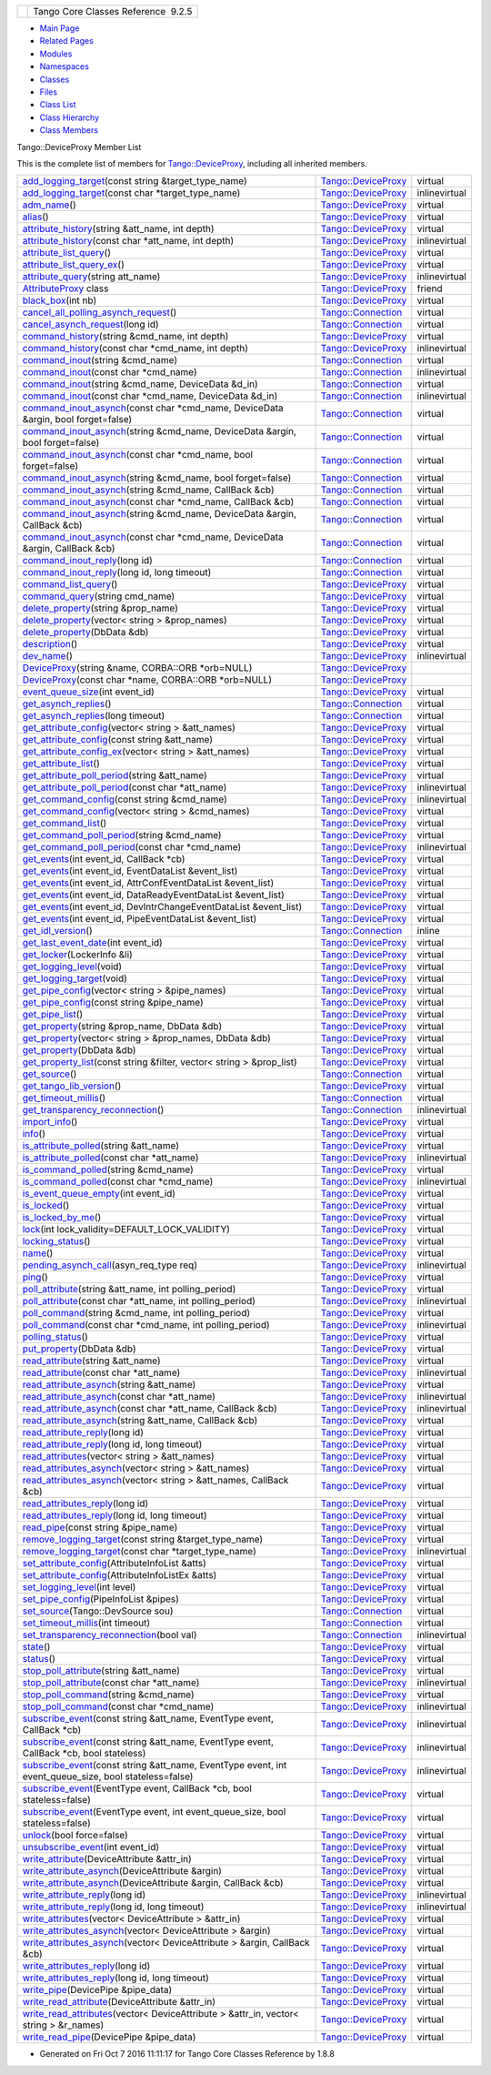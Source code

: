 +----------+---------------------------------------+
| |Logo|   | Tango Core Classes Reference  9.2.5   |
+----------+---------------------------------------+

-  `Main Page <../../index.html>`__
-  `Related Pages <../../pages.html>`__
-  `Modules <../../modules.html>`__
-  `Namespaces <../../namespaces.html>`__
-  `Classes <../../annotated.html>`__
-  `Files <../../files.html>`__

-  `Class List <../../annotated.html>`__
-  `Class Hierarchy <../../inherits.html>`__
-  `Class Members <../../functions.html>`__

Tango::DeviceProxy Member List

This is the complete list of members for
`Tango::DeviceProxy <../../d9/d83/classTango_1_1DeviceProxy.html>`__,
including all inherited members.

+--------------------------------------------------------------------------------------------------------------------------------------------------------------------------------------------------+------------------------------------------------------------------------+-----------------+
| `add\_logging\_target <../../d9/d83/classTango_1_1DeviceProxy.html#ae45f51b6020e72195a2f00b11629aa13>`__\ (const string &target\_type\_name)                                                     | `Tango::DeviceProxy <../../d9/d83/classTango_1_1DeviceProxy.html>`__   | virtual         |
+--------------------------------------------------------------------------------------------------------------------------------------------------------------------------------------------------+------------------------------------------------------------------------+-----------------+
| `add\_logging\_target <../../d9/d83/classTango_1_1DeviceProxy.html#a5af2f2566a2e8e70ce99b13ab0560696>`__\ (const char \*target\_type\_name)                                                      | `Tango::DeviceProxy <../../d9/d83/classTango_1_1DeviceProxy.html>`__   | inlinevirtual   |
+--------------------------------------------------------------------------------------------------------------------------------------------------------------------------------------------------+------------------------------------------------------------------------+-----------------+
| `adm\_name <../../d9/d83/classTango_1_1DeviceProxy.html#a226a137b3f763634d2d086abb96895b8>`__\ ()                                                                                                | `Tango::DeviceProxy <../../d9/d83/classTango_1_1DeviceProxy.html>`__   | virtual         |
+--------------------------------------------------------------------------------------------------------------------------------------------------------------------------------------------------+------------------------------------------------------------------------+-----------------+
| `alias <../../d9/d83/classTango_1_1DeviceProxy.html#af7055281741adb8aa737e0b11d55f66c>`__\ ()                                                                                                    | `Tango::DeviceProxy <../../d9/d83/classTango_1_1DeviceProxy.html>`__   | virtual         |
+--------------------------------------------------------------------------------------------------------------------------------------------------------------------------------------------------+------------------------------------------------------------------------+-----------------+
| `attribute\_history <../../d9/d83/classTango_1_1DeviceProxy.html#a65c474df2233e1e77932ffeec951ebd4>`__\ (string &att\_name, int depth)                                                           | `Tango::DeviceProxy <../../d9/d83/classTango_1_1DeviceProxy.html>`__   | virtual         |
+--------------------------------------------------------------------------------------------------------------------------------------------------------------------------------------------------+------------------------------------------------------------------------+-----------------+
| `attribute\_history <../../d9/d83/classTango_1_1DeviceProxy.html#a50002daad4dc97b0651680e5f2b7a655>`__\ (const char \*att\_name, int depth)                                                      | `Tango::DeviceProxy <../../d9/d83/classTango_1_1DeviceProxy.html>`__   | inlinevirtual   |
+--------------------------------------------------------------------------------------------------------------------------------------------------------------------------------------------------+------------------------------------------------------------------------+-----------------+
| `attribute\_list\_query <../../d9/d83/classTango_1_1DeviceProxy.html#af30ae974b0dd6ea2e9c7a5dddbcc3fc9>`__\ ()                                                                                   | `Tango::DeviceProxy <../../d9/d83/classTango_1_1DeviceProxy.html>`__   | virtual         |
+--------------------------------------------------------------------------------------------------------------------------------------------------------------------------------------------------+------------------------------------------------------------------------+-----------------+
| `attribute\_list\_query\_ex <../../d9/d83/classTango_1_1DeviceProxy.html#a379c04c3a3bfabe7324cda9c3d7c47eb>`__\ ()                                                                               | `Tango::DeviceProxy <../../d9/d83/classTango_1_1DeviceProxy.html>`__   | virtual         |
+--------------------------------------------------------------------------------------------------------------------------------------------------------------------------------------------------+------------------------------------------------------------------------+-----------------+
| `attribute\_query <../../d9/d83/classTango_1_1DeviceProxy.html#a86d45a2c6d13ceff780b96854a095920>`__\ (string att\_name)                                                                         | `Tango::DeviceProxy <../../d9/d83/classTango_1_1DeviceProxy.html>`__   | inlinevirtual   |
+--------------------------------------------------------------------------------------------------------------------------------------------------------------------------------------------------+------------------------------------------------------------------------+-----------------+
| `AttributeProxy <../../d9/d83/classTango_1_1DeviceProxy.html#af7e5f3e23d25e03f0f21824a5015c5bf>`__ class                                                                                         | `Tango::DeviceProxy <../../d9/d83/classTango_1_1DeviceProxy.html>`__   | friend          |
+--------------------------------------------------------------------------------------------------------------------------------------------------------------------------------------------------+------------------------------------------------------------------------+-----------------+
| `black\_box <../../d9/d83/classTango_1_1DeviceProxy.html#a11b7d307b87a97d0196b8133b612b16a>`__\ (int nb)                                                                                         | `Tango::DeviceProxy <../../d9/d83/classTango_1_1DeviceProxy.html>`__   | virtual         |
+--------------------------------------------------------------------------------------------------------------------------------------------------------------------------------------------------+------------------------------------------------------------------------+-----------------+
| `cancel\_all\_polling\_asynch\_request <../../d7/de8/classTango_1_1Connection.html#a7e596bb67ca070748f501ab990d5f880>`__\ ()                                                                     | `Tango::Connection <../../d7/de8/classTango_1_1Connection.html>`__     | virtual         |
+--------------------------------------------------------------------------------------------------------------------------------------------------------------------------------------------------+------------------------------------------------------------------------+-----------------+
| `cancel\_asynch\_request <../../d7/de8/classTango_1_1Connection.html#aa340cda55c9be5ba4c87b92b6213f6f1>`__\ (long id)                                                                            | `Tango::Connection <../../d7/de8/classTango_1_1Connection.html>`__     | virtual         |
+--------------------------------------------------------------------------------------------------------------------------------------------------------------------------------------------------+------------------------------------------------------------------------+-----------------+
| `command\_history <../../d9/d83/classTango_1_1DeviceProxy.html#ab1c671d97be277bdf875088693ba6eb1>`__\ (string &cmd\_name, int depth)                                                             | `Tango::DeviceProxy <../../d9/d83/classTango_1_1DeviceProxy.html>`__   | virtual         |
+--------------------------------------------------------------------------------------------------------------------------------------------------------------------------------------------------+------------------------------------------------------------------------+-----------------+
| `command\_history <../../d9/d83/classTango_1_1DeviceProxy.html#a5c362996e56c723d7d2959a974b9aacc>`__\ (const char \*cmd\_name, int depth)                                                        | `Tango::DeviceProxy <../../d9/d83/classTango_1_1DeviceProxy.html>`__   | inlinevirtual   |
+--------------------------------------------------------------------------------------------------------------------------------------------------------------------------------------------------+------------------------------------------------------------------------+-----------------+
| `command\_inout <../../d7/de8/classTango_1_1Connection.html#ad878054e953c5288ac0bc137c6307347>`__\ (string &cmd\_name)                                                                           | `Tango::Connection <../../d7/de8/classTango_1_1Connection.html>`__     | virtual         |
+--------------------------------------------------------------------------------------------------------------------------------------------------------------------------------------------------+------------------------------------------------------------------------+-----------------+
| `command\_inout <../../d7/de8/classTango_1_1Connection.html#affa1c0fff97f714eddf69ebdb17c6665>`__\ (const char \*cmd\_name)                                                                      | `Tango::Connection <../../d7/de8/classTango_1_1Connection.html>`__     | inlinevirtual   |
+--------------------------------------------------------------------------------------------------------------------------------------------------------------------------------------------------+------------------------------------------------------------------------+-----------------+
| `command\_inout <../../d7/de8/classTango_1_1Connection.html#af5d9faa2fff08068c579202d29404df5>`__\ (string &cmd\_name, DeviceData &d\_in)                                                        | `Tango::Connection <../../d7/de8/classTango_1_1Connection.html>`__     | virtual         |
+--------------------------------------------------------------------------------------------------------------------------------------------------------------------------------------------------+------------------------------------------------------------------------+-----------------+
| `command\_inout <../../d7/de8/classTango_1_1Connection.html#a484969b4553471d1f15d873cc638cc1d>`__\ (const char \*cmd\_name, DeviceData &d\_in)                                                   | `Tango::Connection <../../d7/de8/classTango_1_1Connection.html>`__     | inlinevirtual   |
+--------------------------------------------------------------------------------------------------------------------------------------------------------------------------------------------------+------------------------------------------------------------------------+-----------------+
| `command\_inout\_asynch <../../d7/de8/classTango_1_1Connection.html#a253afbec47129a1f235e5642648fb9ae>`__\ (const char \*cmd\_name, DeviceData &argin, bool forget=false)                        | `Tango::Connection <../../d7/de8/classTango_1_1Connection.html>`__     | virtual         |
+--------------------------------------------------------------------------------------------------------------------------------------------------------------------------------------------------+------------------------------------------------------------------------+-----------------+
| `command\_inout\_asynch <../../d7/de8/classTango_1_1Connection.html#a05d55e0b38d0af49f77cbf1ccb3fbe56>`__\ (string &cmd\_name, DeviceData &argin, bool forget=false)                             | `Tango::Connection <../../d7/de8/classTango_1_1Connection.html>`__     | virtual         |
+--------------------------------------------------------------------------------------------------------------------------------------------------------------------------------------------------+------------------------------------------------------------------------+-----------------+
| `command\_inout\_asynch <../../d7/de8/classTango_1_1Connection.html#a13709d9e18276ce038e358e9ef7e54e0>`__\ (const char \*cmd\_name, bool forget=false)                                           | `Tango::Connection <../../d7/de8/classTango_1_1Connection.html>`__     | virtual         |
+--------------------------------------------------------------------------------------------------------------------------------------------------------------------------------------------------+------------------------------------------------------------------------+-----------------+
| `command\_inout\_asynch <../../d7/de8/classTango_1_1Connection.html#a3ac6eaa4960de354249d9d9fa6c09b32>`__\ (string &cmd\_name, bool forget=false)                                                | `Tango::Connection <../../d7/de8/classTango_1_1Connection.html>`__     | virtual         |
+--------------------------------------------------------------------------------------------------------------------------------------------------------------------------------------------------+------------------------------------------------------------------------+-----------------+
| `command\_inout\_asynch <../../d7/de8/classTango_1_1Connection.html#ab15806ba65762f244739c66e6a978fcc>`__\ (string &cmd\_name, CallBack &cb)                                                     | `Tango::Connection <../../d7/de8/classTango_1_1Connection.html>`__     | virtual         |
+--------------------------------------------------------------------------------------------------------------------------------------------------------------------------------------------------+------------------------------------------------------------------------+-----------------+
| `command\_inout\_asynch <../../d7/de8/classTango_1_1Connection.html#a1b7ee02774b5ce6263539bbc62c20966>`__\ (const char \*cmd\_name, CallBack &cb)                                                | `Tango::Connection <../../d7/de8/classTango_1_1Connection.html>`__     | virtual         |
+--------------------------------------------------------------------------------------------------------------------------------------------------------------------------------------------------+------------------------------------------------------------------------+-----------------+
| `command\_inout\_asynch <../../d7/de8/classTango_1_1Connection.html#af29ba99c37cb252ab1d386d192f2721f>`__\ (string &cmd\_name, DeviceData &argin, CallBack &cb)                                  | `Tango::Connection <../../d7/de8/classTango_1_1Connection.html>`__     | virtual         |
+--------------------------------------------------------------------------------------------------------------------------------------------------------------------------------------------------+------------------------------------------------------------------------+-----------------+
| `command\_inout\_asynch <../../d7/de8/classTango_1_1Connection.html#a0bb2ab58c99eb35b86f069a2a41c111c>`__\ (const char \*cmd\_name, DeviceData &argin, CallBack &cb)                             | `Tango::Connection <../../d7/de8/classTango_1_1Connection.html>`__     | virtual         |
+--------------------------------------------------------------------------------------------------------------------------------------------------------------------------------------------------+------------------------------------------------------------------------+-----------------+
| `command\_inout\_reply <../../d7/de8/classTango_1_1Connection.html#afae0ebefc88ab77671fc717f30b53c8f>`__\ (long id)                                                                              | `Tango::Connection <../../d7/de8/classTango_1_1Connection.html>`__     | virtual         |
+--------------------------------------------------------------------------------------------------------------------------------------------------------------------------------------------------+------------------------------------------------------------------------+-----------------+
| `command\_inout\_reply <../../d7/de8/classTango_1_1Connection.html#a02eedd172fbcb947d0a93f10d4f8def1>`__\ (long id, long timeout)                                                                | `Tango::Connection <../../d7/de8/classTango_1_1Connection.html>`__     | virtual         |
+--------------------------------------------------------------------------------------------------------------------------------------------------------------------------------------------------+------------------------------------------------------------------------+-----------------+
| `command\_list\_query <../../d9/d83/classTango_1_1DeviceProxy.html#a851a4e738873aaa58b2bfb79b17e875d>`__\ ()                                                                                     | `Tango::DeviceProxy <../../d9/d83/classTango_1_1DeviceProxy.html>`__   | virtual         |
+--------------------------------------------------------------------------------------------------------------------------------------------------------------------------------------------------+------------------------------------------------------------------------+-----------------+
| `command\_query <../../d9/d83/classTango_1_1DeviceProxy.html#a8d12bb3833933c404a5b16e1793d797b>`__\ (string cmd\_name)                                                                           | `Tango::DeviceProxy <../../d9/d83/classTango_1_1DeviceProxy.html>`__   | virtual         |
+--------------------------------------------------------------------------------------------------------------------------------------------------------------------------------------------------+------------------------------------------------------------------------+-----------------+
| `delete\_property <../../d9/d83/classTango_1_1DeviceProxy.html#acc165c22d5b08d1d7083723f3b551a5f>`__\ (string &prop\_name)                                                                       | `Tango::DeviceProxy <../../d9/d83/classTango_1_1DeviceProxy.html>`__   | virtual         |
+--------------------------------------------------------------------------------------------------------------------------------------------------------------------------------------------------+------------------------------------------------------------------------+-----------------+
| `delete\_property <../../d9/d83/classTango_1_1DeviceProxy.html#ad6f95010e7074d582cfc01b4cd6a08d0>`__\ (vector< string > &prop\_names)                                                            | `Tango::DeviceProxy <../../d9/d83/classTango_1_1DeviceProxy.html>`__   | virtual         |
+--------------------------------------------------------------------------------------------------------------------------------------------------------------------------------------------------+------------------------------------------------------------------------+-----------------+
| `delete\_property <../../d9/d83/classTango_1_1DeviceProxy.html#aa28d968ac832fd25a1493fc68fa82220>`__\ (DbData &db)                                                                               | `Tango::DeviceProxy <../../d9/d83/classTango_1_1DeviceProxy.html>`__   | virtual         |
+--------------------------------------------------------------------------------------------------------------------------------------------------------------------------------------------------+------------------------------------------------------------------------+-----------------+
| `description <../../d9/d83/classTango_1_1DeviceProxy.html#a34a3c96b2fa13b809f8b2818958bfc1b>`__\ ()                                                                                              | `Tango::DeviceProxy <../../d9/d83/classTango_1_1DeviceProxy.html>`__   | virtual         |
+--------------------------------------------------------------------------------------------------------------------------------------------------------------------------------------------------+------------------------------------------------------------------------+-----------------+
| `dev\_name <../../d9/d83/classTango_1_1DeviceProxy.html#ab15752441b18db41acd47930af8d2fa7>`__\ ()                                                                                                | `Tango::DeviceProxy <../../d9/d83/classTango_1_1DeviceProxy.html>`__   | inlinevirtual   |
+--------------------------------------------------------------------------------------------------------------------------------------------------------------------------------------------------+------------------------------------------------------------------------+-----------------+
| `DeviceProxy <../../d9/d83/classTango_1_1DeviceProxy.html#a2e4fa0ea2f3c016c47d31a788911a6b1>`__\ (string &name, CORBA::ORB \*orb=NULL)                                                           | `Tango::DeviceProxy <../../d9/d83/classTango_1_1DeviceProxy.html>`__   |                 |
+--------------------------------------------------------------------------------------------------------------------------------------------------------------------------------------------------+------------------------------------------------------------------------+-----------------+
| `DeviceProxy <../../d9/d83/classTango_1_1DeviceProxy.html#a16a52119368b7c0b9473f2059b9c77a3>`__\ (const char \*name, CORBA::ORB \*orb=NULL)                                                      | `Tango::DeviceProxy <../../d9/d83/classTango_1_1DeviceProxy.html>`__   |                 |
+--------------------------------------------------------------------------------------------------------------------------------------------------------------------------------------------------+------------------------------------------------------------------------+-----------------+
| `event\_queue\_size <../../d9/d83/classTango_1_1DeviceProxy.html#ad50a2c7c5f0e23706bc51c7cce3c062e>`__\ (int event\_id)                                                                          | `Tango::DeviceProxy <../../d9/d83/classTango_1_1DeviceProxy.html>`__   | virtual         |
+--------------------------------------------------------------------------------------------------------------------------------------------------------------------------------------------------+------------------------------------------------------------------------+-----------------+
| `get\_asynch\_replies <../../d7/de8/classTango_1_1Connection.html#aab2655c9b8626777ab54dc795a4f0738>`__\ ()                                                                                      | `Tango::Connection <../../d7/de8/classTango_1_1Connection.html>`__     | virtual         |
+--------------------------------------------------------------------------------------------------------------------------------------------------------------------------------------------------+------------------------------------------------------------------------+-----------------+
| `get\_asynch\_replies <../../d7/de8/classTango_1_1Connection.html#a860bae40f4ad7866c78d4408bb76fa74>`__\ (long timeout)                                                                          | `Tango::Connection <../../d7/de8/classTango_1_1Connection.html>`__     | virtual         |
+--------------------------------------------------------------------------------------------------------------------------------------------------------------------------------------------------+------------------------------------------------------------------------+-----------------+
| `get\_attribute\_config <../../d9/d83/classTango_1_1DeviceProxy.html#a865b4c2fea05b06c6dded1de7174b5a2>`__\ (vector< string > &att\_names)                                                       | `Tango::DeviceProxy <../../d9/d83/classTango_1_1DeviceProxy.html>`__   | virtual         |
+--------------------------------------------------------------------------------------------------------------------------------------------------------------------------------------------------+------------------------------------------------------------------------+-----------------+
| `get\_attribute\_config <../../d9/d83/classTango_1_1DeviceProxy.html#a8f82994f65d0093c54f8c9183e0a6a1d>`__\ (const string &att\_name)                                                            | `Tango::DeviceProxy <../../d9/d83/classTango_1_1DeviceProxy.html>`__   | virtual         |
+--------------------------------------------------------------------------------------------------------------------------------------------------------------------------------------------------+------------------------------------------------------------------------+-----------------+
| `get\_attribute\_config\_ex <../../d9/d83/classTango_1_1DeviceProxy.html#adbe7b3df29ada6c0e924f09a2537b8a9>`__\ (vector< string > &att\_names)                                                   | `Tango::DeviceProxy <../../d9/d83/classTango_1_1DeviceProxy.html>`__   | virtual         |
+--------------------------------------------------------------------------------------------------------------------------------------------------------------------------------------------------+------------------------------------------------------------------------+-----------------+
| `get\_attribute\_list <../../d9/d83/classTango_1_1DeviceProxy.html#a255baafbbd2312af92b53a55d3d73b41>`__\ ()                                                                                     | `Tango::DeviceProxy <../../d9/d83/classTango_1_1DeviceProxy.html>`__   | virtual         |
+--------------------------------------------------------------------------------------------------------------------------------------------------------------------------------------------------+------------------------------------------------------------------------+-----------------+
| `get\_attribute\_poll\_period <../../d9/d83/classTango_1_1DeviceProxy.html#a24b64bafcec21587aa2b691f5b77ba27>`__\ (string &att\_name)                                                            | `Tango::DeviceProxy <../../d9/d83/classTango_1_1DeviceProxy.html>`__   | virtual         |
+--------------------------------------------------------------------------------------------------------------------------------------------------------------------------------------------------+------------------------------------------------------------------------+-----------------+
| `get\_attribute\_poll\_period <../../d9/d83/classTango_1_1DeviceProxy.html#ae9da824d70061b4879d5b079785b48da>`__\ (const char \*att\_name)                                                       | `Tango::DeviceProxy <../../d9/d83/classTango_1_1DeviceProxy.html>`__   | inlinevirtual   |
+--------------------------------------------------------------------------------------------------------------------------------------------------------------------------------------------------+------------------------------------------------------------------------+-----------------+
| `get\_command\_config <../../d9/d83/classTango_1_1DeviceProxy.html#a8e81a9cdaba63b632f47acd62936ad3b>`__\ (const string &cmd\_name)                                                              | `Tango::DeviceProxy <../../d9/d83/classTango_1_1DeviceProxy.html>`__   | inlinevirtual   |
+--------------------------------------------------------------------------------------------------------------------------------------------------------------------------------------------------+------------------------------------------------------------------------+-----------------+
| `get\_command\_config <../../d9/d83/classTango_1_1DeviceProxy.html#ab9d325e57ea939812cc3adb4c843a51b>`__\ (vector< string > &cmd\_names)                                                         | `Tango::DeviceProxy <../../d9/d83/classTango_1_1DeviceProxy.html>`__   | virtual         |
+--------------------------------------------------------------------------------------------------------------------------------------------------------------------------------------------------+------------------------------------------------------------------------+-----------------+
| `get\_command\_list <../../d9/d83/classTango_1_1DeviceProxy.html#ad42c9ee0ce868bb7f54b10f7d4cea2f9>`__\ ()                                                                                       | `Tango::DeviceProxy <../../d9/d83/classTango_1_1DeviceProxy.html>`__   | virtual         |
+--------------------------------------------------------------------------------------------------------------------------------------------------------------------------------------------------+------------------------------------------------------------------------+-----------------+
| `get\_command\_poll\_period <../../d9/d83/classTango_1_1DeviceProxy.html#a9cf011dbc347ce8b2b3bd03014451ca5>`__\ (string &cmd\_name)                                                              | `Tango::DeviceProxy <../../d9/d83/classTango_1_1DeviceProxy.html>`__   | virtual         |
+--------------------------------------------------------------------------------------------------------------------------------------------------------------------------------------------------+------------------------------------------------------------------------+-----------------+
| `get\_command\_poll\_period <../../d9/d83/classTango_1_1DeviceProxy.html#a8090ccc6ceb0e1b12beeece35d363060>`__\ (const char \*cmd\_name)                                                         | `Tango::DeviceProxy <../../d9/d83/classTango_1_1DeviceProxy.html>`__   | inlinevirtual   |
+--------------------------------------------------------------------------------------------------------------------------------------------------------------------------------------------------+------------------------------------------------------------------------+-----------------+
| `get\_events <../../d9/d83/classTango_1_1DeviceProxy.html#a5adc5bb8a4c8501c9ff4565d74ae7c4c>`__\ (int event\_id, CallBack \*cb)                                                                  | `Tango::DeviceProxy <../../d9/d83/classTango_1_1DeviceProxy.html>`__   | virtual         |
+--------------------------------------------------------------------------------------------------------------------------------------------------------------------------------------------------+------------------------------------------------------------------------+-----------------+
| `get\_events <../../d9/d83/classTango_1_1DeviceProxy.html#ad0e707643fc76d052f82858842e5e65d>`__\ (int event\_id, EventDataList &event\_list)                                                     | `Tango::DeviceProxy <../../d9/d83/classTango_1_1DeviceProxy.html>`__   | virtual         |
+--------------------------------------------------------------------------------------------------------------------------------------------------------------------------------------------------+------------------------------------------------------------------------+-----------------+
| `get\_events <../../d9/d83/classTango_1_1DeviceProxy.html#a5406953407b26896932b6864f6374499>`__\ (int event\_id, AttrConfEventDataList &event\_list)                                             | `Tango::DeviceProxy <../../d9/d83/classTango_1_1DeviceProxy.html>`__   | virtual         |
+--------------------------------------------------------------------------------------------------------------------------------------------------------------------------------------------------+------------------------------------------------------------------------+-----------------+
| `get\_events <../../d9/d83/classTango_1_1DeviceProxy.html#ad716b12fed42528ecb9849e80c552caa>`__\ (int event\_id, DataReadyEventDataList &event\_list)                                            | `Tango::DeviceProxy <../../d9/d83/classTango_1_1DeviceProxy.html>`__   | virtual         |
+--------------------------------------------------------------------------------------------------------------------------------------------------------------------------------------------------+------------------------------------------------------------------------+-----------------+
| `get\_events <../../d9/d83/classTango_1_1DeviceProxy.html#a85fbfdef5706f204ef8bb073015c49f4>`__\ (int event\_id, DevIntrChangeEventDataList &event\_list)                                        | `Tango::DeviceProxy <../../d9/d83/classTango_1_1DeviceProxy.html>`__   | virtual         |
+--------------------------------------------------------------------------------------------------------------------------------------------------------------------------------------------------+------------------------------------------------------------------------+-----------------+
| `get\_events <../../d9/d83/classTango_1_1DeviceProxy.html#aa8921e89183efb2125aae0fc5d594921>`__\ (int event\_id, PipeEventDataList &event\_list)                                                 | `Tango::DeviceProxy <../../d9/d83/classTango_1_1DeviceProxy.html>`__   | virtual         |
+--------------------------------------------------------------------------------------------------------------------------------------------------------------------------------------------------+------------------------------------------------------------------------+-----------------+
| `get\_idl\_version <../../d7/de8/classTango_1_1Connection.html#a5d1843ba0973d0845939a4f106dbad28>`__\ ()                                                                                         | `Tango::Connection <../../d7/de8/classTango_1_1Connection.html>`__     | inline          |
+--------------------------------------------------------------------------------------------------------------------------------------------------------------------------------------------------+------------------------------------------------------------------------+-----------------+
| `get\_last\_event\_date <../../d9/d83/classTango_1_1DeviceProxy.html#a2ec8d64a3d908ee8370d2ef835b9234b>`__\ (int event\_id)                                                                      | `Tango::DeviceProxy <../../d9/d83/classTango_1_1DeviceProxy.html>`__   | virtual         |
+--------------------------------------------------------------------------------------------------------------------------------------------------------------------------------------------------+------------------------------------------------------------------------+-----------------+
| `get\_locker <../../d9/d83/classTango_1_1DeviceProxy.html#a8b33fe97f4c0ee808a1a50bf9f6fd124>`__\ (LockerInfo &li)                                                                                | `Tango::DeviceProxy <../../d9/d83/classTango_1_1DeviceProxy.html>`__   | virtual         |
+--------------------------------------------------------------------------------------------------------------------------------------------------------------------------------------------------+------------------------------------------------------------------------+-----------------+
| `get\_logging\_level <../../d9/d83/classTango_1_1DeviceProxy.html#a7bed3468688fb6b52cb6ce398effdc51>`__\ (void)                                                                                  | `Tango::DeviceProxy <../../d9/d83/classTango_1_1DeviceProxy.html>`__   | virtual         |
+--------------------------------------------------------------------------------------------------------------------------------------------------------------------------------------------------+------------------------------------------------------------------------+-----------------+
| `get\_logging\_target <../../d9/d83/classTango_1_1DeviceProxy.html#a6629ccfb78b4da94bf4444168509f863>`__\ (void)                                                                                 | `Tango::DeviceProxy <../../d9/d83/classTango_1_1DeviceProxy.html>`__   | virtual         |
+--------------------------------------------------------------------------------------------------------------------------------------------------------------------------------------------------+------------------------------------------------------------------------+-----------------+
| `get\_pipe\_config <../../d9/d83/classTango_1_1DeviceProxy.html#a8f7184260e935f8f299a90755e328a8f>`__\ (vector< string > &pipe\_names)                                                           | `Tango::DeviceProxy <../../d9/d83/classTango_1_1DeviceProxy.html>`__   | virtual         |
+--------------------------------------------------------------------------------------------------------------------------------------------------------------------------------------------------+------------------------------------------------------------------------+-----------------+
| `get\_pipe\_config <../../d9/d83/classTango_1_1DeviceProxy.html#a52a28d42e973f478417f14ca17fef85f>`__\ (const string &pipe\_name)                                                                | `Tango::DeviceProxy <../../d9/d83/classTango_1_1DeviceProxy.html>`__   | virtual         |
+--------------------------------------------------------------------------------------------------------------------------------------------------------------------------------------------------+------------------------------------------------------------------------+-----------------+
| `get\_pipe\_list <../../d9/d83/classTango_1_1DeviceProxy.html#a675b8134e200fdd9e790597fc8e8ec36>`__\ ()                                                                                          | `Tango::DeviceProxy <../../d9/d83/classTango_1_1DeviceProxy.html>`__   | virtual         |
+--------------------------------------------------------------------------------------------------------------------------------------------------------------------------------------------------+------------------------------------------------------------------------+-----------------+
| `get\_property <../../d9/d83/classTango_1_1DeviceProxy.html#afe7a028be773f0bd7cfbf7b5f3d0fc03>`__\ (string &prop\_name, DbData &db)                                                              | `Tango::DeviceProxy <../../d9/d83/classTango_1_1DeviceProxy.html>`__   | virtual         |
+--------------------------------------------------------------------------------------------------------------------------------------------------------------------------------------------------+------------------------------------------------------------------------+-----------------+
| `get\_property <../../d9/d83/classTango_1_1DeviceProxy.html#ad0ca005ff41311109bef21b60ae38af5>`__\ (vector< string > &prop\_names, DbData &db)                                                   | `Tango::DeviceProxy <../../d9/d83/classTango_1_1DeviceProxy.html>`__   | virtual         |
+--------------------------------------------------------------------------------------------------------------------------------------------------------------------------------------------------+------------------------------------------------------------------------+-----------------+
| `get\_property <../../d9/d83/classTango_1_1DeviceProxy.html#a7f830c43ea3382d47c8b13b50230e334>`__\ (DbData &db)                                                                                  | `Tango::DeviceProxy <../../d9/d83/classTango_1_1DeviceProxy.html>`__   | virtual         |
+--------------------------------------------------------------------------------------------------------------------------------------------------------------------------------------------------+------------------------------------------------------------------------+-----------------+
| `get\_property\_list <../../d9/d83/classTango_1_1DeviceProxy.html#ad1c0e6f8c6212b984d26463ba4088581>`__\ (const string &filter, vector< string > &prop\_list)                                    | `Tango::DeviceProxy <../../d9/d83/classTango_1_1DeviceProxy.html>`__   | virtual         |
+--------------------------------------------------------------------------------------------------------------------------------------------------------------------------------------------------+------------------------------------------------------------------------+-----------------+
| `get\_source <../../d7/de8/classTango_1_1Connection.html#afcaee3ed7d1a75a21749ad64fbee8700>`__\ ()                                                                                               | `Tango::Connection <../../d7/de8/classTango_1_1Connection.html>`__     | virtual         |
+--------------------------------------------------------------------------------------------------------------------------------------------------------------------------------------------------+------------------------------------------------------------------------+-----------------+
| `get\_tango\_lib\_version <../../d9/d83/classTango_1_1DeviceProxy.html#a95c99610ef6c9ba172a0b3fcb8f2f6f8>`__\ ()                                                                                 | `Tango::DeviceProxy <../../d9/d83/classTango_1_1DeviceProxy.html>`__   | virtual         |
+--------------------------------------------------------------------------------------------------------------------------------------------------------------------------------------------------+------------------------------------------------------------------------+-----------------+
| `get\_timeout\_millis <../../d7/de8/classTango_1_1Connection.html#af911bbab02b415ebd3dc8faeb7d687a7>`__\ ()                                                                                      | `Tango::Connection <../../d7/de8/classTango_1_1Connection.html>`__     | virtual         |
+--------------------------------------------------------------------------------------------------------------------------------------------------------------------------------------------------+------------------------------------------------------------------------+-----------------+
| `get\_transparency\_reconnection <../../d7/de8/classTango_1_1Connection.html#ab9dad67ef6e9ba3268ac9d5627f70ea0>`__\ ()                                                                           | `Tango::Connection <../../d7/de8/classTango_1_1Connection.html>`__     | inlinevirtual   |
+--------------------------------------------------------------------------------------------------------------------------------------------------------------------------------------------------+------------------------------------------------------------------------+-----------------+
| `import\_info <../../d9/d83/classTango_1_1DeviceProxy.html#a5746c63f1c1e602ce2a945337cfc441e>`__\ ()                                                                                             | `Tango::DeviceProxy <../../d9/d83/classTango_1_1DeviceProxy.html>`__   | virtual         |
+--------------------------------------------------------------------------------------------------------------------------------------------------------------------------------------------------+------------------------------------------------------------------------+-----------------+
| `info <../../d9/d83/classTango_1_1DeviceProxy.html#a47c570748174ff9cb4f4d0c7431dd5d3>`__\ ()                                                                                                     | `Tango::DeviceProxy <../../d9/d83/classTango_1_1DeviceProxy.html>`__   | virtual         |
+--------------------------------------------------------------------------------------------------------------------------------------------------------------------------------------------------+------------------------------------------------------------------------+-----------------+
| `is\_attribute\_polled <../../d9/d83/classTango_1_1DeviceProxy.html#ad58561f9af43929f58f962fc5443840b>`__\ (string &att\_name)                                                                   | `Tango::DeviceProxy <../../d9/d83/classTango_1_1DeviceProxy.html>`__   | virtual         |
+--------------------------------------------------------------------------------------------------------------------------------------------------------------------------------------------------+------------------------------------------------------------------------+-----------------+
| `is\_attribute\_polled <../../d9/d83/classTango_1_1DeviceProxy.html#af84d3df1d23560071a23fae661747b11>`__\ (const char \*att\_name)                                                              | `Tango::DeviceProxy <../../d9/d83/classTango_1_1DeviceProxy.html>`__   | inlinevirtual   |
+--------------------------------------------------------------------------------------------------------------------------------------------------------------------------------------------------+------------------------------------------------------------------------+-----------------+
| `is\_command\_polled <../../d9/d83/classTango_1_1DeviceProxy.html#a5a81fd1191d15e466f0035202e901085>`__\ (string &cmd\_name)                                                                     | `Tango::DeviceProxy <../../d9/d83/classTango_1_1DeviceProxy.html>`__   | virtual         |
+--------------------------------------------------------------------------------------------------------------------------------------------------------------------------------------------------+------------------------------------------------------------------------+-----------------+
| `is\_command\_polled <../../d9/d83/classTango_1_1DeviceProxy.html#a19f9fb092c6dafdd7e7326feae8d392f>`__\ (const char \*cmd\_name)                                                                | `Tango::DeviceProxy <../../d9/d83/classTango_1_1DeviceProxy.html>`__   | inlinevirtual   |
+--------------------------------------------------------------------------------------------------------------------------------------------------------------------------------------------------+------------------------------------------------------------------------+-----------------+
| `is\_event\_queue\_empty <../../d9/d83/classTango_1_1DeviceProxy.html#ab559dda4e1539bd77cbe5617275bcf23>`__\ (int event\_id)                                                                     | `Tango::DeviceProxy <../../d9/d83/classTango_1_1DeviceProxy.html>`__   | virtual         |
+--------------------------------------------------------------------------------------------------------------------------------------------------------------------------------------------------+------------------------------------------------------------------------+-----------------+
| `is\_locked <../../d9/d83/classTango_1_1DeviceProxy.html#ae6e863ee03896f7783a84af048095f0d>`__\ ()                                                                                               | `Tango::DeviceProxy <../../d9/d83/classTango_1_1DeviceProxy.html>`__   | virtual         |
+--------------------------------------------------------------------------------------------------------------------------------------------------------------------------------------------------+------------------------------------------------------------------------+-----------------+
| `is\_locked\_by\_me <../../d9/d83/classTango_1_1DeviceProxy.html#a6f41f2fa087bca0140e0341f2295ec70>`__\ ()                                                                                       | `Tango::DeviceProxy <../../d9/d83/classTango_1_1DeviceProxy.html>`__   | virtual         |
+--------------------------------------------------------------------------------------------------------------------------------------------------------------------------------------------------+------------------------------------------------------------------------+-----------------+
| `lock <../../d9/d83/classTango_1_1DeviceProxy.html#a925f2c12bbf98141ee52ead34ff7c00d>`__\ (int lock\_validity=DEFAULT\_LOCK\_VALIDITY)                                                           | `Tango::DeviceProxy <../../d9/d83/classTango_1_1DeviceProxy.html>`__   | virtual         |
+--------------------------------------------------------------------------------------------------------------------------------------------------------------------------------------------------+------------------------------------------------------------------------+-----------------+
| `locking\_status <../../d9/d83/classTango_1_1DeviceProxy.html#a1b65bf198b684a4994b9e27606a4e137>`__\ ()                                                                                          | `Tango::DeviceProxy <../../d9/d83/classTango_1_1DeviceProxy.html>`__   | virtual         |
+--------------------------------------------------------------------------------------------------------------------------------------------------------------------------------------------------+------------------------------------------------------------------------+-----------------+
| `name <../../d9/d83/classTango_1_1DeviceProxy.html#a4f628cc35233a6269f22ac50033dce42>`__\ ()                                                                                                     | `Tango::DeviceProxy <../../d9/d83/classTango_1_1DeviceProxy.html>`__   | virtual         |
+--------------------------------------------------------------------------------------------------------------------------------------------------------------------------------------------------+------------------------------------------------------------------------+-----------------+
| `pending\_asynch\_call <../../d9/d83/classTango_1_1DeviceProxy.html#a9ff908df6f1663a79fd589c87f967094>`__\ (asyn\_req\_type req)                                                                 | `Tango::DeviceProxy <../../d9/d83/classTango_1_1DeviceProxy.html>`__   | inlinevirtual   |
+--------------------------------------------------------------------------------------------------------------------------------------------------------------------------------------------------+------------------------------------------------------------------------+-----------------+
| `ping <../../d9/d83/classTango_1_1DeviceProxy.html#a326eda7fff8a36cfcc999fec9552625d>`__\ ()                                                                                                     | `Tango::DeviceProxy <../../d9/d83/classTango_1_1DeviceProxy.html>`__   | virtual         |
+--------------------------------------------------------------------------------------------------------------------------------------------------------------------------------------------------+------------------------------------------------------------------------+-----------------+
| `poll\_attribute <../../d9/d83/classTango_1_1DeviceProxy.html#a1a6ffd3a950ede67b8658742838ce403>`__\ (string &att\_name, int polling\_period)                                                    | `Tango::DeviceProxy <../../d9/d83/classTango_1_1DeviceProxy.html>`__   | virtual         |
+--------------------------------------------------------------------------------------------------------------------------------------------------------------------------------------------------+------------------------------------------------------------------------+-----------------+
| `poll\_attribute <../../d9/d83/classTango_1_1DeviceProxy.html#ab5e92a19ce8f69b13c2aba1a8bc7b6e8>`__\ (const char \*att\_name, int polling\_period)                                               | `Tango::DeviceProxy <../../d9/d83/classTango_1_1DeviceProxy.html>`__   | inlinevirtual   |
+--------------------------------------------------------------------------------------------------------------------------------------------------------------------------------------------------+------------------------------------------------------------------------+-----------------+
| `poll\_command <../../d9/d83/classTango_1_1DeviceProxy.html#ac89e6b7452f18ae0ad62746fb8eaa72e>`__\ (string &cmd\_name, int polling\_period)                                                      | `Tango::DeviceProxy <../../d9/d83/classTango_1_1DeviceProxy.html>`__   | virtual         |
+--------------------------------------------------------------------------------------------------------------------------------------------------------------------------------------------------+------------------------------------------------------------------------+-----------------+
| `poll\_command <../../d9/d83/classTango_1_1DeviceProxy.html#acafadb30994e2433e5da0d317e5032a5>`__\ (const char \*cmd\_name, int polling\_period)                                                 | `Tango::DeviceProxy <../../d9/d83/classTango_1_1DeviceProxy.html>`__   | inlinevirtual   |
+--------------------------------------------------------------------------------------------------------------------------------------------------------------------------------------------------+------------------------------------------------------------------------+-----------------+
| `polling\_status <../../d9/d83/classTango_1_1DeviceProxy.html#a588c2d243bd52435283851f01b93ffcd>`__\ ()                                                                                          | `Tango::DeviceProxy <../../d9/d83/classTango_1_1DeviceProxy.html>`__   | virtual         |
+--------------------------------------------------------------------------------------------------------------------------------------------------------------------------------------------------+------------------------------------------------------------------------+-----------------+
| `put\_property <../../d9/d83/classTango_1_1DeviceProxy.html#a98d7a6e56b47f851551a773c8aff8bcd>`__\ (DbData &db)                                                                                  | `Tango::DeviceProxy <../../d9/d83/classTango_1_1DeviceProxy.html>`__   | virtual         |
+--------------------------------------------------------------------------------------------------------------------------------------------------------------------------------------------------+------------------------------------------------------------------------+-----------------+
| `read\_attribute <../../d9/d83/classTango_1_1DeviceProxy.html#a7c9bf0a749418ec33ccaf5759d35abdb>`__\ (string &att\_name)                                                                         | `Tango::DeviceProxy <../../d9/d83/classTango_1_1DeviceProxy.html>`__   | virtual         |
+--------------------------------------------------------------------------------------------------------------------------------------------------------------------------------------------------+------------------------------------------------------------------------+-----------------+
| `read\_attribute <../../d9/d83/classTango_1_1DeviceProxy.html#a018166664ab04036946d69807a0a0ef8>`__\ (const char \*att\_name)                                                                    | `Tango::DeviceProxy <../../d9/d83/classTango_1_1DeviceProxy.html>`__   | inlinevirtual   |
+--------------------------------------------------------------------------------------------------------------------------------------------------------------------------------------------------+------------------------------------------------------------------------+-----------------+
| `read\_attribute\_asynch <../../d9/d83/classTango_1_1DeviceProxy.html#a0d17d64c5dc3be505edf593527a7c88e>`__\ (string &att\_name)                                                                 | `Tango::DeviceProxy <../../d9/d83/classTango_1_1DeviceProxy.html>`__   | virtual         |
+--------------------------------------------------------------------------------------------------------------------------------------------------------------------------------------------------+------------------------------------------------------------------------+-----------------+
| `read\_attribute\_asynch <../../d9/d83/classTango_1_1DeviceProxy.html#a2152d80457a5fc501be7a3d7f4127b90>`__\ (const char \*att\_name)                                                            | `Tango::DeviceProxy <../../d9/d83/classTango_1_1DeviceProxy.html>`__   | inlinevirtual   |
+--------------------------------------------------------------------------------------------------------------------------------------------------------------------------------------------------+------------------------------------------------------------------------+-----------------+
| `read\_attribute\_asynch <../../d9/d83/classTango_1_1DeviceProxy.html#ac7c591f4abe2a12667704b4911d49678>`__\ (const char \*att\_name, CallBack &cb)                                              | `Tango::DeviceProxy <../../d9/d83/classTango_1_1DeviceProxy.html>`__   | inlinevirtual   |
+--------------------------------------------------------------------------------------------------------------------------------------------------------------------------------------------------+------------------------------------------------------------------------+-----------------+
| `read\_attribute\_asynch <../../d9/d83/classTango_1_1DeviceProxy.html#a76274245067a3bf14a2a897e1952ebc6>`__\ (string &att\_name, CallBack &cb)                                                   | `Tango::DeviceProxy <../../d9/d83/classTango_1_1DeviceProxy.html>`__   | virtual         |
+--------------------------------------------------------------------------------------------------------------------------------------------------------------------------------------------------+------------------------------------------------------------------------+-----------------+
| `read\_attribute\_reply <../../d9/d83/classTango_1_1DeviceProxy.html#ad4e6e92f4e83f836e9adfab7e937d269>`__\ (long id)                                                                            | `Tango::DeviceProxy <../../d9/d83/classTango_1_1DeviceProxy.html>`__   | virtual         |
+--------------------------------------------------------------------------------------------------------------------------------------------------------------------------------------------------+------------------------------------------------------------------------+-----------------+
| `read\_attribute\_reply <../../d9/d83/classTango_1_1DeviceProxy.html#a4a742508785623a198dd38f893854321>`__\ (long id, long timeout)                                                              | `Tango::DeviceProxy <../../d9/d83/classTango_1_1DeviceProxy.html>`__   | virtual         |
+--------------------------------------------------------------------------------------------------------------------------------------------------------------------------------------------------+------------------------------------------------------------------------+-----------------+
| `read\_attributes <../../d9/d83/classTango_1_1DeviceProxy.html#a427b1c62ac2eb6f2607c7dfe5de2f59c>`__\ (vector< string > &att\_names)                                                             | `Tango::DeviceProxy <../../d9/d83/classTango_1_1DeviceProxy.html>`__   | virtual         |
+--------------------------------------------------------------------------------------------------------------------------------------------------------------------------------------------------+------------------------------------------------------------------------+-----------------+
| `read\_attributes\_asynch <../../d9/d83/classTango_1_1DeviceProxy.html#a3f2be79d1e7e925814b1920077c51de5>`__\ (vector< string > &att\_names)                                                     | `Tango::DeviceProxy <../../d9/d83/classTango_1_1DeviceProxy.html>`__   | virtual         |
+--------------------------------------------------------------------------------------------------------------------------------------------------------------------------------------------------+------------------------------------------------------------------------+-----------------+
| `read\_attributes\_asynch <../../d9/d83/classTango_1_1DeviceProxy.html#a235632165dcbeb1528b6993133630ad8>`__\ (vector< string > &att\_names, CallBack &cb)                                       | `Tango::DeviceProxy <../../d9/d83/classTango_1_1DeviceProxy.html>`__   | virtual         |
+--------------------------------------------------------------------------------------------------------------------------------------------------------------------------------------------------+------------------------------------------------------------------------+-----------------+
| `read\_attributes\_reply <../../d9/d83/classTango_1_1DeviceProxy.html#ad604e7b59d68d08e6b14068503e1677f>`__\ (long id)                                                                           | `Tango::DeviceProxy <../../d9/d83/classTango_1_1DeviceProxy.html>`__   | virtual         |
+--------------------------------------------------------------------------------------------------------------------------------------------------------------------------------------------------+------------------------------------------------------------------------+-----------------+
| `read\_attributes\_reply <../../d9/d83/classTango_1_1DeviceProxy.html#a1840d3b20a28ea3bda5cbff7f6b3dac3>`__\ (long id, long timeout)                                                             | `Tango::DeviceProxy <../../d9/d83/classTango_1_1DeviceProxy.html>`__   | virtual         |
+--------------------------------------------------------------------------------------------------------------------------------------------------------------------------------------------------+------------------------------------------------------------------------+-----------------+
| `read\_pipe <../../d9/d83/classTango_1_1DeviceProxy.html#ac9074138f6b8479bfa03258ed1ff86bc>`__\ (const string &pipe\_name)                                                                       | `Tango::DeviceProxy <../../d9/d83/classTango_1_1DeviceProxy.html>`__   | virtual         |
+--------------------------------------------------------------------------------------------------------------------------------------------------------------------------------------------------+------------------------------------------------------------------------+-----------------+
| `remove\_logging\_target <../../d9/d83/classTango_1_1DeviceProxy.html#ac0d0d1901cb2d3089d2770dc9e891e8e>`__\ (const string &target\_type\_name)                                                  | `Tango::DeviceProxy <../../d9/d83/classTango_1_1DeviceProxy.html>`__   | virtual         |
+--------------------------------------------------------------------------------------------------------------------------------------------------------------------------------------------------+------------------------------------------------------------------------+-----------------+
| `remove\_logging\_target <../../d9/d83/classTango_1_1DeviceProxy.html#a88c9ad5c6e2245f609972758251398dc>`__\ (const char \*target\_type\_name)                                                   | `Tango::DeviceProxy <../../d9/d83/classTango_1_1DeviceProxy.html>`__   | inlinevirtual   |
+--------------------------------------------------------------------------------------------------------------------------------------------------------------------------------------------------+------------------------------------------------------------------------+-----------------+
| `set\_attribute\_config <../../d9/d83/classTango_1_1DeviceProxy.html#ac729ab3d20dbebaf34ab523307770a08>`__\ (AttributeInfoList &atts)                                                            | `Tango::DeviceProxy <../../d9/d83/classTango_1_1DeviceProxy.html>`__   | virtual         |
+--------------------------------------------------------------------------------------------------------------------------------------------------------------------------------------------------+------------------------------------------------------------------------+-----------------+
| `set\_attribute\_config <../../d9/d83/classTango_1_1DeviceProxy.html#aa9f8bd287abfbcae5e47fe7c8924ea70>`__\ (AttributeInfoListEx &atts)                                                          | `Tango::DeviceProxy <../../d9/d83/classTango_1_1DeviceProxy.html>`__   | virtual         |
+--------------------------------------------------------------------------------------------------------------------------------------------------------------------------------------------------+------------------------------------------------------------------------+-----------------+
| `set\_logging\_level <../../d9/d83/classTango_1_1DeviceProxy.html#aecfb3d6b456f915f0800a36de98c51f9>`__\ (int level)                                                                             | `Tango::DeviceProxy <../../d9/d83/classTango_1_1DeviceProxy.html>`__   | virtual         |
+--------------------------------------------------------------------------------------------------------------------------------------------------------------------------------------------------+------------------------------------------------------------------------+-----------------+
| `set\_pipe\_config <../../d9/d83/classTango_1_1DeviceProxy.html#af3d0074df73ed0eb8512a88e98c0e053>`__\ (PipeInfoList &pipes)                                                                     | `Tango::DeviceProxy <../../d9/d83/classTango_1_1DeviceProxy.html>`__   | virtual         |
+--------------------------------------------------------------------------------------------------------------------------------------------------------------------------------------------------+------------------------------------------------------------------------+-----------------+
| `set\_source <../../d7/de8/classTango_1_1Connection.html#adaeaaf890490018e714dc1a92516b76f>`__\ (Tango::DevSource sou)                                                                           | `Tango::Connection <../../d7/de8/classTango_1_1Connection.html>`__     | virtual         |
+--------------------------------------------------------------------------------------------------------------------------------------------------------------------------------------------------+------------------------------------------------------------------------+-----------------+
| `set\_timeout\_millis <../../d7/de8/classTango_1_1Connection.html#a0a05fa878281ae0665274d481ed1bfe4>`__\ (int timeout)                                                                           | `Tango::Connection <../../d7/de8/classTango_1_1Connection.html>`__     | virtual         |
+--------------------------------------------------------------------------------------------------------------------------------------------------------------------------------------------------+------------------------------------------------------------------------+-----------------+
| `set\_transparency\_reconnection <../../d7/de8/classTango_1_1Connection.html#af1fa8c85c338781be7d16a99581cf383>`__\ (bool val)                                                                   | `Tango::Connection <../../d7/de8/classTango_1_1Connection.html>`__     | inlinevirtual   |
+--------------------------------------------------------------------------------------------------------------------------------------------------------------------------------------------------+------------------------------------------------------------------------+-----------------+
| `state <../../d9/d83/classTango_1_1DeviceProxy.html#ac173ba95be20afec6d5e836cddc98ce9>`__\ ()                                                                                                    | `Tango::DeviceProxy <../../d9/d83/classTango_1_1DeviceProxy.html>`__   | virtual         |
+--------------------------------------------------------------------------------------------------------------------------------------------------------------------------------------------------+------------------------------------------------------------------------+-----------------+
| `status <../../d9/d83/classTango_1_1DeviceProxy.html#a2ffd167a049b60027c4fc8e529f844c9>`__\ ()                                                                                                   | `Tango::DeviceProxy <../../d9/d83/classTango_1_1DeviceProxy.html>`__   | virtual         |
+--------------------------------------------------------------------------------------------------------------------------------------------------------------------------------------------------+------------------------------------------------------------------------+-----------------+
| `stop\_poll\_attribute <../../d9/d83/classTango_1_1DeviceProxy.html#a0133c5b8e2671394a83c3b03a0e0168b>`__\ (string &att\_name)                                                                   | `Tango::DeviceProxy <../../d9/d83/classTango_1_1DeviceProxy.html>`__   | virtual         |
+--------------------------------------------------------------------------------------------------------------------------------------------------------------------------------------------------+------------------------------------------------------------------------+-----------------+
| `stop\_poll\_attribute <../../d9/d83/classTango_1_1DeviceProxy.html#a89b2d5d3226b4bf4ddb85ce1c141012b>`__\ (const char \*att\_name)                                                              | `Tango::DeviceProxy <../../d9/d83/classTango_1_1DeviceProxy.html>`__   | inlinevirtual   |
+--------------------------------------------------------------------------------------------------------------------------------------------------------------------------------------------------+------------------------------------------------------------------------+-----------------+
| `stop\_poll\_command <../../d9/d83/classTango_1_1DeviceProxy.html#a8549d7f29b371fc6e057d23f91ef08e6>`__\ (string &cmd\_name)                                                                     | `Tango::DeviceProxy <../../d9/d83/classTango_1_1DeviceProxy.html>`__   | virtual         |
+--------------------------------------------------------------------------------------------------------------------------------------------------------------------------------------------------+------------------------------------------------------------------------+-----------------+
| `stop\_poll\_command <../../d9/d83/classTango_1_1DeviceProxy.html#a825e655557a1cdee4e82b11a9bcba5a6>`__\ (const char \*cmd\_name)                                                                | `Tango::DeviceProxy <../../d9/d83/classTango_1_1DeviceProxy.html>`__   | inlinevirtual   |
+--------------------------------------------------------------------------------------------------------------------------------------------------------------------------------------------------+------------------------------------------------------------------------+-----------------+
| `subscribe\_event <../../d9/d83/classTango_1_1DeviceProxy.html#af1b71ba4bd5427c2effd7321d53a7af4>`__\ (const string &att\_name, EventType event, CallBack \*cb)                                  | `Tango::DeviceProxy <../../d9/d83/classTango_1_1DeviceProxy.html>`__   | inlinevirtual   |
+--------------------------------------------------------------------------------------------------------------------------------------------------------------------------------------------------+------------------------------------------------------------------------+-----------------+
| `subscribe\_event <../../d9/d83/classTango_1_1DeviceProxy.html#a80c449b725a134b1e9aac6771b70ed5c>`__\ (const string &att\_name, EventType event, CallBack \*cb, bool stateless)                  | `Tango::DeviceProxy <../../d9/d83/classTango_1_1DeviceProxy.html>`__   | inlinevirtual   |
+--------------------------------------------------------------------------------------------------------------------------------------------------------------------------------------------------+------------------------------------------------------------------------+-----------------+
| `subscribe\_event <../../d9/d83/classTango_1_1DeviceProxy.html#a5fef157c74708fa54acde839749b9449>`__\ (const string &att\_name, EventType event, int event\_queue\_size, bool stateless=false)   | `Tango::DeviceProxy <../../d9/d83/classTango_1_1DeviceProxy.html>`__   | inlinevirtual   |
+--------------------------------------------------------------------------------------------------------------------------------------------------------------------------------------------------+------------------------------------------------------------------------+-----------------+
| `subscribe\_event <../../d9/d83/classTango_1_1DeviceProxy.html#ac33ae96ec8f69bdd5a16020fd799293c>`__\ (EventType event, CallBack \*cb, bool stateless=false)                                     | `Tango::DeviceProxy <../../d9/d83/classTango_1_1DeviceProxy.html>`__   | virtual         |
+--------------------------------------------------------------------------------------------------------------------------------------------------------------------------------------------------+------------------------------------------------------------------------+-----------------+
| `subscribe\_event <../../d9/d83/classTango_1_1DeviceProxy.html#aae0f3dc703f45b779d834443a8747772>`__\ (EventType event, int event\_queue\_size, bool stateless=false)                            | `Tango::DeviceProxy <../../d9/d83/classTango_1_1DeviceProxy.html>`__   | virtual         |
+--------------------------------------------------------------------------------------------------------------------------------------------------------------------------------------------------+------------------------------------------------------------------------+-----------------+
| `unlock <../../d9/d83/classTango_1_1DeviceProxy.html#a32be62e932d5ab4dbc97bdc11cd49591>`__\ (bool force=false)                                                                                   | `Tango::DeviceProxy <../../d9/d83/classTango_1_1DeviceProxy.html>`__   | virtual         |
+--------------------------------------------------------------------------------------------------------------------------------------------------------------------------------------------------+------------------------------------------------------------------------+-----------------+
| `unsubscribe\_event <../../d9/d83/classTango_1_1DeviceProxy.html#a150d8e7e5bba2d8948bbb780387963b9>`__\ (int event\_id)                                                                          | `Tango::DeviceProxy <../../d9/d83/classTango_1_1DeviceProxy.html>`__   | virtual         |
+--------------------------------------------------------------------------------------------------------------------------------------------------------------------------------------------------+------------------------------------------------------------------------+-----------------+
| `write\_attribute <../../d9/d83/classTango_1_1DeviceProxy.html#a481900c72e89964b6158b9d07b372f96>`__\ (DeviceAttribute &attr\_in)                                                                | `Tango::DeviceProxy <../../d9/d83/classTango_1_1DeviceProxy.html>`__   | virtual         |
+--------------------------------------------------------------------------------------------------------------------------------------------------------------------------------------------------+------------------------------------------------------------------------+-----------------+
| `write\_attribute\_asynch <../../d9/d83/classTango_1_1DeviceProxy.html#a33a6bcf336aa1a48a948dabbea86505a>`__\ (DeviceAttribute &argin)                                                           | `Tango::DeviceProxy <../../d9/d83/classTango_1_1DeviceProxy.html>`__   | virtual         |
+--------------------------------------------------------------------------------------------------------------------------------------------------------------------------------------------------+------------------------------------------------------------------------+-----------------+
| `write\_attribute\_asynch <../../d9/d83/classTango_1_1DeviceProxy.html#ac41de9fee354be77cbfd76df056e05dd>`__\ (DeviceAttribute &argin, CallBack &cb)                                             | `Tango::DeviceProxy <../../d9/d83/classTango_1_1DeviceProxy.html>`__   | virtual         |
+--------------------------------------------------------------------------------------------------------------------------------------------------------------------------------------------------+------------------------------------------------------------------------+-----------------+
| `write\_attribute\_reply <../../d9/d83/classTango_1_1DeviceProxy.html#a3fb6b9689379712d6e3b59aaed264d38>`__\ (long id)                                                                           | `Tango::DeviceProxy <../../d9/d83/classTango_1_1DeviceProxy.html>`__   | inlinevirtual   |
+--------------------------------------------------------------------------------------------------------------------------------------------------------------------------------------------------+------------------------------------------------------------------------+-----------------+
| `write\_attribute\_reply <../../d9/d83/classTango_1_1DeviceProxy.html#ab8349ba8a4803cfcdbb1ae0f370f55fd>`__\ (long id, long timeout)                                                             | `Tango::DeviceProxy <../../d9/d83/classTango_1_1DeviceProxy.html>`__   | inlinevirtual   |
+--------------------------------------------------------------------------------------------------------------------------------------------------------------------------------------------------+------------------------------------------------------------------------+-----------------+
| `write\_attributes <../../d9/d83/classTango_1_1DeviceProxy.html#aaab2ae4e4035fe95f2562613a9a94f88>`__\ (vector< DeviceAttribute > &attr\_in)                                                     | `Tango::DeviceProxy <../../d9/d83/classTango_1_1DeviceProxy.html>`__   | virtual         |
+--------------------------------------------------------------------------------------------------------------------------------------------------------------------------------------------------+------------------------------------------------------------------------+-----------------+
| `write\_attributes\_asynch <../../d9/d83/classTango_1_1DeviceProxy.html#a869c985564157acb69bd768f7e9e95a3>`__\ (vector< DeviceAttribute > &argin)                                                | `Tango::DeviceProxy <../../d9/d83/classTango_1_1DeviceProxy.html>`__   | virtual         |
+--------------------------------------------------------------------------------------------------------------------------------------------------------------------------------------------------+------------------------------------------------------------------------+-----------------+
| `write\_attributes\_asynch <../../d9/d83/classTango_1_1DeviceProxy.html#a59d6fcbc09facf6c17a8650498a433bf>`__\ (vector< DeviceAttribute > &argin, CallBack &cb)                                  | `Tango::DeviceProxy <../../d9/d83/classTango_1_1DeviceProxy.html>`__   | virtual         |
+--------------------------------------------------------------------------------------------------------------------------------------------------------------------------------------------------+------------------------------------------------------------------------+-----------------+
| `write\_attributes\_reply <../../d9/d83/classTango_1_1DeviceProxy.html#a9013e39887c772bb93052dac53e004c8>`__\ (long id)                                                                          | `Tango::DeviceProxy <../../d9/d83/classTango_1_1DeviceProxy.html>`__   | virtual         |
+--------------------------------------------------------------------------------------------------------------------------------------------------------------------------------------------------+------------------------------------------------------------------------+-----------------+
| `write\_attributes\_reply <../../d9/d83/classTango_1_1DeviceProxy.html#a7d10446a601fcaa1297c160745d83f8b>`__\ (long id, long timeout)                                                            | `Tango::DeviceProxy <../../d9/d83/classTango_1_1DeviceProxy.html>`__   | virtual         |
+--------------------------------------------------------------------------------------------------------------------------------------------------------------------------------------------------+------------------------------------------------------------------------+-----------------+
| `write\_pipe <../../d9/d83/classTango_1_1DeviceProxy.html#a33bea1b0b93b394c47cf8a933f42f801>`__\ (DevicePipe &pipe\_data)                                                                        | `Tango::DeviceProxy <../../d9/d83/classTango_1_1DeviceProxy.html>`__   | virtual         |
+--------------------------------------------------------------------------------------------------------------------------------------------------------------------------------------------------+------------------------------------------------------------------------+-----------------+
| `write\_read\_attribute <../../d9/d83/classTango_1_1DeviceProxy.html#aac5658edff479352961318f3523d6a5b>`__\ (DeviceAttribute &attr\_in)                                                          | `Tango::DeviceProxy <../../d9/d83/classTango_1_1DeviceProxy.html>`__   | virtual         |
+--------------------------------------------------------------------------------------------------------------------------------------------------------------------------------------------------+------------------------------------------------------------------------+-----------------+
| `write\_read\_attributes <../../d9/d83/classTango_1_1DeviceProxy.html#a5a0e4a6186704960d061eb5cc53331ad>`__\ (vector< DeviceAttribute > &attr\_in, vector< string > &r\_names)                   | `Tango::DeviceProxy <../../d9/d83/classTango_1_1DeviceProxy.html>`__   | virtual         |
+--------------------------------------------------------------------------------------------------------------------------------------------------------------------------------------------------+------------------------------------------------------------------------+-----------------+
| `write\_read\_pipe <../../d9/d83/classTango_1_1DeviceProxy.html#a3720e15a6cddb1f5ed4ad24f59b3abf7>`__\ (DevicePipe &pipe\_data)                                                                  | `Tango::DeviceProxy <../../d9/d83/classTango_1_1DeviceProxy.html>`__   | virtual         |
+--------------------------------------------------------------------------------------------------------------------------------------------------------------------------------------------------+------------------------------------------------------------------------+-----------------+

-  Generated on Fri Oct 7 2016 11:11:17 for Tango Core Classes Reference
   by |doxygen| 1.8.8

.. |Logo| image:: ../../logo.jpg
.. |doxygen| image:: ../../doxygen.png
   :target: http://www.doxygen.org/index.html
